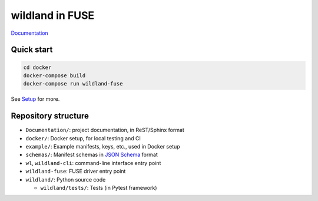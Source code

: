 wildland in FUSE
================

`Documentation <https://wild-land.gitlab.io/wildland-fuse/>`_

Quick start
-----------

.. code-block:: sh

   cd docker
   docker-compose build
   docker-compose run wildland-fuse

See `Setup <https://wild-land.gitlab.io/wildland-fuse/setup.html>`_ for more.


Repository structure
--------------------

* ``Documentation/``: project documentation, in ReST/Sphinx format
* ``docker/``: Docker setup, for local testing and CI
* ``example/``: Example manifests, keys, etc., used in Docker setup
* ``schemas/``: Manifest schemas in `JSON Schema <https://json-schema.org/>`_
  format
* ``wl``, ``wildland-cli``: command-line interface entry point
* ``wildland-fuse``: FUSE driver entry point
* ``wildland/``: Python source code

  * ``wildland/tests/``: Tests (in Pytest framework)
